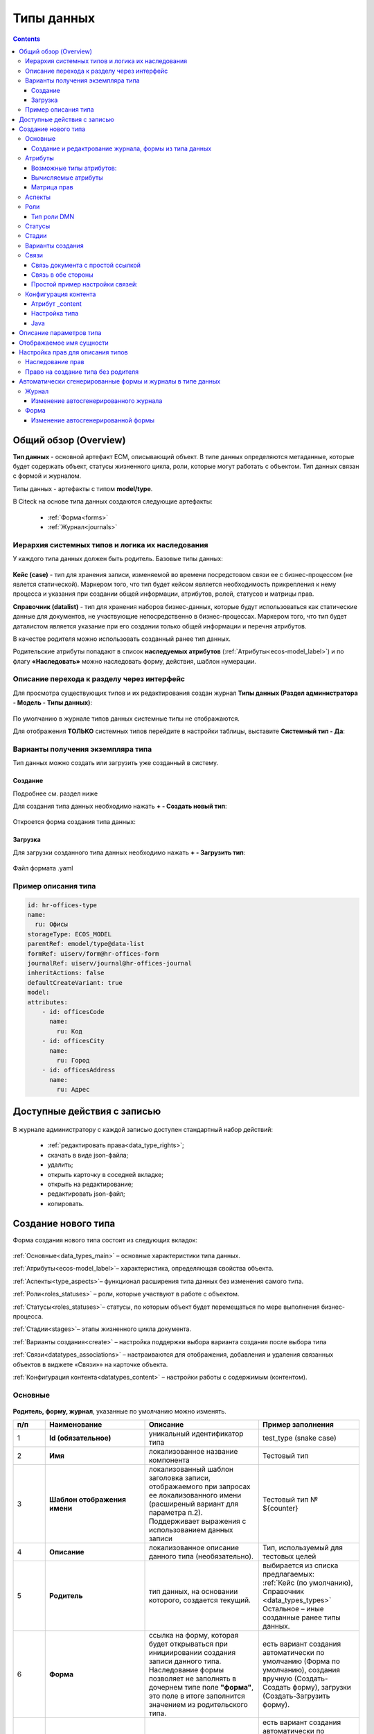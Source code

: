 Типы данных
============

.. _data_types:

.. contents::
		:depth: 3

Общий обзор (Overview)
------------------------

**Тип данных** - основной артефакт ECM, описывающий объект. В типе данных определяются метаданные, которые будет содержать объект, статусы жизненного цикла, роли, которые могут работать с объектом. Тип данных связан с формой и журналом.

Типы данных - артефакты с типом **model/type**.

В Citeck на основе типа данных создаются следующие артефакты:

  * :ref:`Форма<forms>`
  * :ref:`Журнал<journals>`

.. _data_types_types:

Иерархия системных типов и логика их наследования
~~~~~~~~~~~~~~~~~~~~~~~~~~~~~~~~~~~~~~~~~~~~~~~~~~

У каждого типа данных должен быть родитель. Базовые типы данных:

 .. image:: _static/data_types/type_1.png
       :width: 300
       :align: center


**Кейс (case)** - тип для хранения записи, изменяемой во времени посредстовом связи ее с бизнес-процессом (не явлется статической). Маркером того, что тип будет кейсом является необходимость прикрепления к нему процесса и указания при создании общей информации, атрибутов, ролей, статусов и матрицы прав.

**Справочник (datalist)** - тип для хранения наборов бизнес-данных, которые будут использоваться как статические данные для документов, не участвующие непосредственно в бизнес-процессах. Маркером того, что тип будет даталистом является указание при его создании только общей информации и перечня атрибутов.

В качестве родителя можно использовать созданный ранее тип данных.

Родительские атрибуты попадают в список **наследуемых атрибутов** (:ref:`Атрибуты<ecos-model_label>`) и по флагу **«Наследовать»** можно наследовать форму, действия, шаблон нумерации.

Описание перехода к разделу через интерфейс
~~~~~~~~~~~~~~~~~~~~~~~~~~~~~~~~~~~~~~~~~~~~

.. _data_types_admin:

Для просмотра существующих типов и их редактирования создан журнал **Типы данных (Раздел администратора - Модель - Типы данных)**:

 .. image:: _static/data_types/type_2.png
       :width: 600
       :align: center

По умолчанию в журнале типов данных системные типы не отображаются.

Для отображения **ТОЛЬКО** системных типов перейдите в настройки таблицы, выставите **Системный тип - Да**:

 .. image:: _static/data_types/system_types.png
       :width: 600
       :align: center

Варианты получения экземпляра типа
~~~~~~~~~~~~~~~~~~~~~~~~~~~~~~~~~~~

Тип данных можно создать или загрузить уже созданный в систему.

Создание
"""""""""

Подробнее см. раздел ниже

Для создания типа данных необходимо нажать **+ - Создать новый тип**:

 .. image:: _static/data_types/new_type_1.png
       :width: 400
       :align: center

Откроется форма создания типа данных:

 .. image:: _static/data_types/new_type.png
       :width: 600
       :align: center

Загрузка
"""""""""

Для загрузки созданного типа данных необходимо нажать **+ - Загрузить тип**:

 .. image:: _static/data_types/download_type.png
       :width: 400
       :align: center

Файл формата .yaml

Пример описания типа
~~~~~~~~~~~~~~~~~~~~~

.. code-block:: yaml

    id: hr-offices-type
    name:
      ru: Офисы
    storageType: ECOS_MODEL
    parentRef: emodel/type@data-list
    formRef: uiserv/form@hr-offices-form
    journalRef: uiserv/journal@hr-offices-journal
    inheritActions: false
    defaultCreateVariant: true
    model:
    attributes:
        - id: officesCode
          name:
            ru: Код
        - id: officesCity
          name:
            ru: Город
        - id: officesAddress
          name:
            ru: Адрес

Доступные действия с записью
-----------------------------

 .. image:: _static/data_types/actions.png
       :width: 500
       :align: center


В журнале администратору с каждой записью доступен стандартный набор действий:

  - :ref:`редактировать права<data_type_rights>`;
  - скачать в виде json-файла;
  - удалить;
  - открыть карточку в соседней вкладке;
  - открыть на редактирование;
  - редактировать json-файл;
  - копировать.

Создание нового типа
----------------------

Форма создания нового типа состоит из следующих вкладок:

 .. image:: _static/data_types/tabs.png
       :width: 600
       :align: center

:ref:`Основные<data_types_main>` – основные характеристики типа данных.

:ref:`Атрибуты<ecos-model_label>`– характеристика, определяющая свойства объекта.

:ref:`Аспекты<type_aspects>`– функционал расширения типа данных без изменения самого типа.

:ref:`Роли<roles_statuses>` – роли, которые участвуют в работе с объектом.

:ref:`Статусы<roles_statuses>`– статусы, по которым объект будет перемещаться по мере выполнения бизнес-процесса.

:ref:`Стадии<stages>`– этапы жизненного цикла документа. 

:ref:`Варианты создания<create>` – настройка поддержки выбора варианта создания после выбора типа

:ref:`Связи<datatypes_associations>` – настраиваются для отображения, добавления и удаления связанных объектов в виджете «Связи»» на карточке объекта.

:ref:`Конфигурация контента<datatypes_content>` – настройки работы с содержимым (контентом).

.. _data_types_main:

Основные
~~~~~~~~~

 .. image:: _static/data_types/tab_main.png
       :width: 600
       :align: center

**Родитель, форму, журнал**, указанные по умолчанию можно изменять.

.. list-table:: 
      :widths: 10 30 30 30
      :header-rows: 1
      :align: center
      :class: tight-table 

      * - п/п
        - Наименование
        - Описание
        - Пример заполнения
      * - 1
        - **Id (обязательное)**
        - уникальный идентификатор типа
        - test_type (snake case)
      * - 2
        - **Имя**
        - локализованное название компонента
        - Тестовый тип
      * - 3
        - **Шаблон отображения имени**
        - | локализованный шаблон заголовка записи, отображаемого при запросах ее локализованного имени (расширеный вариант для параметра п.2). 
          | Поддерживает выражения с использованием данных записи
        - Тестовый тип № ${counter}
      * - 4
        - **Описание**
        - локализованное описание данного типа (необязательно).
        - Тип, используемый для тестовых целей
      * - 5
        - **Родитель**
        - тип данных, на основании которого, создается текущий. 
        - | выбирается из списка предлагаемых: 
          | :ref:`Кейс (по умолчанию), Справочник <data_types_types>`
          | Остальное – иные созданные ранее типы данных.
      * - 6
        - **Форма**
        - | ссылка на форму, которая будет открываться при инициировании создания записи данного типа.
          | Наследование формы позволяет не заполнять в дочернем типе поле **"форма"**, это поле в итоге заполнится значением из родительского типа.
        - есть вариант создания автоматически по умолчанию (Форма по умолчанию), создания вручную (Создать-Создать форму), загрузки (Создать-Загрузить форму).
      * - 7
        - **Журнал**
        - ссылка на журнал, который будет отображать записи данного типа
        - есть вариант создания автоматически по умолчанию (Журнал по умолчанию), создания вручную (Создать-Создать журнал), загрузки (Создать-Загрузить журнал).
      * - 8
        - **Шаблон нумерации**
        - шаблон нумерации :ref:`См. Шаблоны нумерации<number_template>`
        - выбирается из списка предлагаемых
      * - 9
        - **Форма дополнительной конфигурации типа**
        - [уточнить]
        - 
      * - 10
        - **Журнал**
        - 	Отображать библиотеку документов
        - 
      * - 11
        - **Действия**
        - | Cсылки на действия, которые будут доступны в соответсвующем виджете всех записей данного типа, а также в журнале, связанном с типом (:ref:`подробнее о действиях<ui_actions>`).
          | Возможно наследование действий от родительского или же наоборот его запрет (управляется проставлением соответсвующего флага)
        - выбирается из списка предлагаемых
      * - 12
        - **Дополнительные свойства**
        - [уточнить]
        - 
      * - 13
        - **Тип источника данных**
        - хранилище, в которое будут заноситься записи данного типа (название отражает не использумую БД, а сервис, в БД которого будут направляться запросы).
          Значение "По умолчанию" означает, что для места хранения будет использоваться "ID источника данных (14)" из текущего или родительского
          типа и при этом не будет никакого автоматического создания хранилища. Т.е. при типе источника данных "По умолчанию" предполагается, что место хранения уже подготовлено заранее.
        - выбирается из списка предлагаемых. 
      * - 14
        - **ID источника данных**
        - иденифтикатор источника для случая, когда используется хранилище не встроенное по умлочанию в систему (в случае когда в п.14 выбран выриант Custom)
        - test_datasource (snake case)
      * - 15
        - **Канбан доска**
        - выбор канбан-доски :ref:`См. Канбан-доска<kanban_board>`
        - 

Создание и редактрование журнала, формы из типа данных
""""""""""""""""""""""""""""""""""""""""""""""""""""""""

Рассмотрим на примере журнала:

 .. image:: _static/data_types/new_journal.png
       :width: 400
       :align: center

При нажатии на **"Создать-создать журнал"** открывается форма создания журнала:

 .. image:: _static/data_types/new_journal_1.png
       :width: 400
       :align: center

При нажатии на **"Создать-загрузить журнал"** открывается форма загрузки журнала:

 .. image:: _static/data_types/new_journal_2.png
       :width: 400
       :align: center

Функциональность реализована в настройках компонента :ref:`Select Journal во вкладке "Кастомные"<select_journal_component>`

При нажатии на **"Изменить"** открывается журнал, содержащий все созданные в системе журналы:

 .. image:: _static/data_types/new_journal_3.png
       :width: 400
       :align: center

При нажатии на **Редактировать** открывается форма редактирования соответствующей выбранной сущности на новой вкладке.

Атрибуты
~~~~~~~~~

.. _ecos-model_label:

 .. image:: _static/data_types/tab_attributes.png
       :width: 600
       :align: center

.. list-table:: 
      :widths: 10 30 30 30
      :header-rows: 1
      :align: center
      :class: tight-table 

      * - п/п
        - Наименование
        - Описание
        - Пример заполнения
      * - 1
        - **Id**
        - идентификатор поля, по которому оно будет доступно на форме, в журнале.
        - testAttribute (camelCase)
      * - 2
        - **Имя**
        - имя поля для отображения пользователю.
        - Тестовый атрибут
      * - 3
        - **Тип**
        - тип поля. :ref:`Поддерживаемые типы<ecos-model_types>`
        - выбирается из списка предлагаемых. По умолчанию выставляется text.
      * - 4
        - **Множественный**
        - множественный ввод разрешен
        - флаг
      * - 5
        - **Обязательный**
        - поле обязательно к заполнению
        - флаг
      * - 6
        - **Настройка прав для атрибута**
        - функционал, позволяющий произвести настройку прав доступа в отношении "Роль-Статус" для конкретного атрибута. :ref:`См. подробно<attribute_rights>`
        - выбирается состояние доступа атрибута на пересечении сетки "Роль-Статус"
      * - 7
        - **Вычисляемые атрибуты**
        - функионал, позволяющий установить выражение-зависимость, позволяющий гибко создавать производные атрибуты :ref:`См. подробно<count_attributes>`
        - настройка конфигурации в зависимости от типа и сложности вычисления атрибута
      * - 8
        - **Наследуемые атрибуты**
        - отображение значений наследумых от родительского типа атрибутов в соответсвии с п. 1, 2 и 6 (при условии что родительский тип задан и имеет атрибуты)
        - отсутствует
      * - 9
        - **Настройка прав для типа данных**
        - | функционал, позволяющий произвести настройку прав доступа документа в отношении "Роль-Статус".
          | А также выгрузить и удалить полную схему прав (включая настройки из п.6) :ref:`См. подробно<doc_rights>`
        - выбирается состояние доступа документа на пересечении сетки "Роль-Статус"

Возможные типы атрибутов:
"""""""""""""""""""""""""

.. _ecos-model_types:

.. list-table:: 
      :widths: 10 20
      :align: center
      :class: tight-table 

      * - **Text**
        - текст
      * - **MLText**
        - текст с локализацией. Содержание меняется в зависимости от выбранной локализации.
      * - **Person**
        - пользователь из оргструктуры
      * - **Group**
        - группа пользователей из оргструктуры
      * - **Authority**
        - пользователь или группа. Это по сути базовый тип и для пользователей и для групп
      * - **Association**
        - | связь с другой сущностью. 
          | По кнопке **"Настроить"** выбрать тип данных и при необходимости выставить признак дочерней ассоциации:

          .. image:: _static/data_types/association_type.png
                :width: 400
                :align: center

          | У дочерней сущности автоматически появляется ассоциация ``_parent`` 
          | При проверке прав если для текущей сущности нет специфичных настроек прав, то проверяются родительские.
          | При удалении родителя так же удаляются все связанные сущности.
          | Для дочерних ассоциаций есть защита от цикличной зависимости.
          |
          | Таким образом образуется двухсторонняя связь:
          | - от дочернего к родителю по системному атрибуту ``_parent``,
          | - от родителя к дочернему по настроенному атрибуту.

      * - **Number**
        - число
      * - **Boolean**
        - булево значение да/нет;
      * - **Date**
        - дата
      * - **DateTime**
        - дата с временем;
      * - **Content**
        - содержимое. Как правило поля с этим типом используются для сохранения больших объемов данных. Например - содержимое документа. 
      * - **JSON**
        - текстовый, структурированный формат данных. Например:

          .. code-block:: json

            {"some": "data"}         
      * - **Binary**
        - | массив байт. Похож на контент, но намного проще. 
          | Не рекомендуется здесь хранить более 1мб данных.

Вычисляемые атрибуты
"""""""""""""""""""""
.. _count_attributes:

 .. image:: _static/data_types/count_1.png
       :width: 600
       :align: center

|

 .. image:: _static/data_types/count_2.png
       :width: 400
       :align: center

**Тип** - тип вычисляемого атрибута. Поддерживаются:

    * **Script** - вычисление атрибута на основе ``javascript'а``;
    * **Attribute** - вычисление атрибута на основе другого атрибута (можно делать алиас на глубоко вложенный атрибут. Например: ``idocs:counterparty.idocs:fullOrganizationName?str)``;
    * **Значение** - константное значение;
    * **Counter** - значение будет генерироваться по счетчику при создании документа и не меняться со временем.
    * **Template** - шаблонная строка. Можно использовать вставки вида ${…}. Например: ``${someAttribute?str}``. Вместо данного плейсхолдера будет подставлено значение укзанного атрибута;

 .. image:: _static/data_types/count_3.png
       :width: 400
       :align: center

 **Метод хранения** - тип сохранения. Определяет, нужно или нет сохранять вычисленное значение и если да, то в какие моменты. Возможные значения:

    * **None** - сохранение не нужно. При каждом обращении вычисляем значение заново;
    * **On empty** - сохранять вычисленное значение только если сохраненное значение отсутствует (т.е. при запросе значения вернулся ``null``);
    * **On create** - сохранять вычисленное значение только после создания. Последующие мутации никак данный атрибут не затронут и он будет работать как обычный атрибут.
    * **On mutate** - сохранять вычисленное значение при каждой мутации. В случае использования :ref:`Records API<Records_API>`  для изменения записи гарантируется актуальность значения.

Возможности атрибута с типом **script**
****************************************

Объекты в глобальной области видимости:

.. list-table:: 
      :widths: 10 20
      :align: center
      :class: tight-table 

      * - **Records** - адаптер для RecordsService;
        - Методы:

            .. code-block:: text

              get(recordRef: String): AttValueScriptCtx // возвращает объект аналогичный value, который описан выше
              query(query: Object, attributes: Any?) // возвращает объект вида:

            .. code-block::  json

              {
                  "records": [{
                          "id": "workspace://...",
                          "attribute0": "value0",
                          "attribute1": "value1"
                      }, {
                          "id": "workspace://...",
                          "attribute00": "value00",
                          "attribute11": "value11"
                      }
                  ],
                  "totalCount": 123
                  "hasMore": true
              }

      * - **value** - текущий документ;
        - |  Свойства

            .. code-block:: text

                id: String //глобальный идентификатор записи
                localId: String //локальный идентификатор записи

          | Методы:

            .. code-block:: text

              load(attributes: Any?): Any? // загрузка атрибутов у текущей записи. Можно передавать массив, строку и объект <String, String>

          | Пример:
          | Вычислить атрибут на основе трех других:

            .. code-block::

              var firstName = value.load('firstName');
              var lastName = value.load('lastName');
              return lastName + ' ' + firstName;

      * - **log** - логгер.
        - [уточнить]


.. warning:: Прикладных сервисов в контексте скрипта нет.

Матрица прав
"""""""""""""
.. _permissions:

**Матрица прав** - таблица, которая показывает, какими правами обладает конкретная роль на отдельные виды данных.

Права могут быть настроены отдельно на документ, отдельно на его атрибуты.

Матрицы, созданные для типов данных хранятся в :ref:`журнале Матрицы<permissions_journal>`.

Настройка прав
****************

Настройка прав осуществляется на форме редактирования типа во вкладке :guilabel:`Атрибуты`. 

.. _doc_rights:

Права на документ:

 .. image:: _static/data_types/matrix_1.png
       :width: 600
       :align: center

|

 .. image:: _static/data_types/matrix_2.png
       :width: 400
       :align: center

.. important::

  Чтобы сформированные по умолчанию права на документ вступили в силу, нажмите **Сохранить**

.. _attribute_rights:

Права на атрибут:

 .. image:: _static/data_types/matrix_3.png
       :width: 600
       :align: center

|

 .. image:: _static/data_types/matrix_4.png
       :width: 400
       :align: center

.. important::

  Чтобы сформированные по умолчанию права на атрибут вступили в силу, нажмите **Сохранить**

.. important::

  При разработке модуля  необходимо по соответствующей кнопке скачать матрицу прав. Полученный json поместить в модель по пути: ``app/artifacts/model/permissions``

Вычисление прав
****************

Вычисление прав для **PermissionsDef** (документа или атрибута) делится на два этапа:

**1. Применение матрицы прав** <*Роль, <Статус, Уровень_прав*>>. Есть 3 уровня прав: 

  * **NONE** - нет прав;
  * **READ** - чтение;
  * **WRITE** - чтение и запись.

**2. Применение правил**. Правила нужны в случаях, когда логика распределения прав не укладывается в простую матрицу. Примеры: 

  * Если есть 2 состояния документа в одном статусе, но с разными правами;
  * Если уровень прав зависит от атрибутов документа.

Значения, которые вычисляются на этапах 1 и 2 должны быть абсолютными. Т.е. если у нас есть конфигурация прав, то она на 100% описывает текущий уровень прав и не предполагает наличие дополнительных механизмов.

  * Роли и статусы берутся из конфигурации типа. Если какой-то роли или статуса нет в конфигурации типа, то наличие этих сущностей в конфиге прав игнорируется.
  * Если для роли, статуса или атрибута нет настройки прав, но они присутствуют в типе, то по умолчанию выставляется право только на чтение.
  * Если у документа выставлен статус или есть роль, которые отсутствуют в конфиге типа, то права для них по умолчанию пустые (нет возможности даже читать).

Пограничные условия
*********************

Данные условия относятся к настройкам матрицы без системных статусов и ролей.

.. csv-table::
 :header: "Статус есть в типе","Статус есть в матрице","Роль есть в типе","Роль есть в матрице","Уровень прав"
 :widths: 10, 10, 10, 10, 20

 "Да","Да","Да","Да","Из матрицы"
 "Да","Да","Да","Нет","Чтение"
 "Да","Да","Нет","Да","Нет прав"
 "Да","Да","Нет","Нет","Нет прав"
 "Да","Нет","Да","Да","Чтение"
 "Да","Нет","Да","Нет","Чтение"
 "Да","Нет","Нет","Да","Нет прав"
 "Да","Нет","Нет","Нет","Нет прав"
 "Нет","Да","Да","Да","Нет прав"
 "Нет","Да","Да","Нет","Нет прав"
 "Нет","Да","Нет","Да","Нет прав"
 "Нет","Да","Нет","Нет","Нет прав"
 "Нет","Нет","Да","Да","Нет прав"
 "Нет","Нет","Да","Нет","Нет прав"
 "Нет","Нет","Нет","Да","Нет прав"
 "Нет","Нет","Нет","Нет","Нет прав"

Системные статусы и роли
*************************

При необходимости можно настроить в типе системные статусы и роли. Для этого достаточно указать **ID** равным одному из предопределенных значений:

**Роли:**

1. **EVERYONE** - виртуальная роль, к которой относятся все пользователи. *Assignees* у такой роли всегда пустые, но если роль **EVERYONE** по матрице получает права, то они распространяются на всех пользователей в системе.

**Статусы:**

1. **EMPTY** - пустой статус. Полезен для приватных сущностей, которые недоступны на чтение всем пользователям в системе. Пустой статус может быть в случае если процесс для кейса не найден или операция старта процесса еще не завершилась;
2. **ANY** - любой статус. Вариант использования: для справочников можно задать права для **ANY** и **EVERYONE** на чтение, а для изменения записей завести отдельную группу.

Например в модуле **Офферы** для справочного типа данных **Грейды**:

 .. image:: _static/data_types/system_roles_statuses.png
       :width: 700
       :align: center

Модель описания прав
*********************

Основная логика находится в библиотеке **ecos-model-lib**.

Конфигурация прав хранится в микросервисе **ecos-model**.

::

	 TypePermsDef 
	 id: String // Идентификатор настроек. Уникальный в пределах системы
	 typeRef: RecordRef // Тип данных, к которому относятся настройки прав
	 permissions: PermissionsDef // Настройка прав на документ
	 attributes: Map<String, PermissionsDef> // Настройка прав на атрибуты

::
 
	PermissionsDef
	 matrix: Map<String, Map<String, PermissionLevel>> // Матрица прав <Роль, <Статус, Уровень_прав>>. 
	 rules: List<PermissionRule> // Дополнительные правила для гибкой настройки 

::
 
	 PermissionLevel (enum)
	 NONE // нет прав
	 READ // права на чтение
	 WRITE // права на чтение и запись

::

	 PermissionRule
	 roles: Set<String> // Роли, для которых применяется правило
	 permissions: Set<String> // Список прав
	 statuses: Set<String> // Статусы, в которых данное правило применимо. Пустой список - любой статус
	 condition: Predicate // Условие, по которому данное правило применимо в формате предиката (см. Язык предикатов).
	 type: RuleType // Тип правила

	 RuleType (enum)
	 ALLOW - разрешение. Если правило активно, то permissions добавляются для указанных ролей
	 REVOKE - отбирание прав. Если правило активно, то permissions убираются из списка уже существующих прав у ролей

Наследование прав
*******************
При поиске матрицы прав учитывается иерархия типов данных. При этом ищется первая не пустая конфигурация и дальше поиск прекращается. Т.е. никакого объединения настроек прав из разных типов не происходит.  

**Пример конфигурации**

::

 id: "2a5c3f00-06d5-4b62-8192-1b9116f12db4"
 typeRef: "emodel/type@contracts-cat-doctype-contract"

 permissions

  matrix:
    confirmers:
      approval: WRITE
      reworking: NONE
    initiator:
      approval: READ
      reworking: WRITE
    scan-man:
      approval: WRITE
      reworking: NONE
  rules: []


 attributes::

  cm:name:
    matrix:
      confirmers:
        approval: WRITE
        reworking: NONE
      initiator:
        approval: READ
        reworking: WRITE
      scan-man:
        approval: WRITE
        reworking: NONE
    rules: []

  cm:title:
    matrix:
      confirmers:
        approval: WRITE
        reworking: NONE
      initiator:
        approval: READ
        reworking: WRITE
      scan-man:
        approval: WRITE
        reworking: NONE
    rules: []

Аспекты
~~~~~~~~~

.. _type_aspects:

 .. image:: _static/data_types/tab_aspects.png
       :width: 600
       :align: center

Выберите спект из списка. По кнопке **"Настроить"** можно отредактировать конфигурацию - открывается форма, настроенная для :ref:`аспекта<aspects_user>`. 

Атрибуты из добавленных аспектов будут доступны в создаваемом типе данных.


Роли
~~~~~
.. _roles_statuses:


 .. image:: _static/data_types/tab_roles.png
       :width: 600
       :align: center

.. list-table:: 
      :widths: 10 30 30 30
      :header-rows: 1
      :align: center
      :class: tight-table 

      * - п/п
        - Наименование
        - Описание
        - Пример заполнения
      * - 1
        - **Id**
        - уникальный идентификатор роли
        - myTestRole (camel case)
      * - 2
        - **Название логики**
        - имя роли
        - Тестовая роль
      * - 3
        - **Участники роли**
        - | статическое заполнение роли. 
          | Выбор группы и/или отдельных пользователей из оргструктуры, которые будут выполнять функцию данной роли.
        - выбирается из списка оргуструктуры организации
      * - 4
        - **Атрибуты**
        - динамическое заполнение роли. Выбор атрибута типа, на который будет ссылаться роль для получения назначаемых пользователей.
        - выбирается из списка предлагаемых атрибутов
      * - 5
        - **Динамическая роль**
        - | динамическое заполнение роли. Возможные варианты: Script, Attribute, Значение, DMN. См. :ref:`подробно<count_attributes>`
          | Установление произвольной гибкой логики, по которой будет произведено вычисление состава пользователей роли. 
        - настройка конфигурации в зависимости от сложности и набора заивисимых данных для вычисления состава роли

Тип роли DMN
""""""""""""

При выборе типа **DMN** необходимо выбрать опубликованное **Решение** из журнала. 

 .. image:: _static/data_types/dmn_role.png
       :width: 500
       :align: center

.. note::

  Все назначенные роли (статические, динамические, атрибутивные) объединяются.

Статусы
~~~~~~~
.. _associations:

 .. image:: _static/data_types/tab_statuses.png
       :width: 600
       :align: center

.. list-table:: 
      :widths: 10 30 30 30
      :header-rows: 1
      :align: center
      :class: tight-table 

      * - п/п
        - Наименование
        - Описание
        - Пример заполнения
      * - 1
        - **Id**
        - уникальный идентификатор статуса
        - testStatus (camel case)
      * - 2
        - **Название логики**
        - имя статуса
        - Тестовый статус
      * - 3
        - **Статус по умолчанию**
        - выбор статуса по умолчанию для типа, с которым будет создаваться объект.
        - | выбирается из списка предлагаемых. Например, черновик.
          | Частый кейс - использования функционала черновика, где bpmn процесс еще не запущен, но необходимо, чтобы рекорд имел какой-то начальный статус.

На форме документа статус может быть отражен следующим образом:

 .. image:: _static/data_types/form_status.png
       :width: 600
       :align: center

В компоненте  :ref:`Text field <Text_Field>`:

- название поля может быть любым, 
- имя свойства -  **_status**, 
- скрыть и заблокировать на ввод, если необходимо не отображать на форме.

Стадии
~~~~~~
.. _stages:

**Стадии** — этапы жизненного цикла документа. В каждую стадию входит один или несколько статусов.

 .. image:: _static/data_types/tab_stages.png
       :width: 600
       :align: center

Прежде, чем приступить к работе над стадиями, необходимо заполнить :ref:`Статусы<roles_statuses>`.

.. list-table:: 
      :widths: 10 30 30 30
      :header-rows: 1
      :align: center
      :class: tight-table 

      * - п/п
        - Наименование
        - Описание
        - Пример заполнения
      * - 1
        - **Название стадии**
        - Наименование стадии
        - testStage (camel case)
      * - 2
        - **Статусы**
        - Перечень статусов, входящих в стадию
        - Выбирается из списка предлагаемых статусов

Каждый статус может быть назначен только на одну стадию:

 .. image:: _static/data_types/tab_stages_2.png
       :width: 600
       :align: center

Стадии отображаются в виджете :ref:`виджете "Стадии"<widget_stages>`

Варианты создания
~~~~~~~~~~~~~~~~~~
.. _create:

Настройка поддержки выбора варианта создания после выбора типа настраиваются на вкладке :guilabel:`Варианты создания`


 .. image:: _static/data_types/tab_create.png
       :width: 600
       :align: center


.. list-table:: 
      :widths: 10 30 30 30
      :header-rows: 1
      :align: center
      :class: tight-table 

      * - п/п
        - Наименование
        - Описание
        - Пример заполнения
      * - 1
        - **Id**
        - уникальный идентификатор варианта создания
        - testCreate (camel case)
      * - 2
        - **Имя**
        - имя поля для отображения пользователю.
        - Тестовый статус
      * - 3
        - **Форма**
        - выбор формы для варианта создания
        - 
      * - 4
        - **Разрешен для**
        - пользователь или группа, для которых разрешен функционал.
        - 
      * - 5
        - **Дополнительно**
        - дополнительные настройки.
        - 
      * - 6
        - **Вариант создания по умолчанию**
        - Нужно или нет автоматически сгенерировать вариант создания для типа
        - 
      * - 7
        - **Добавить варианты создания дочерних типов**
        - Нужно или нет в списке вариантов создания текущего типа отображать варианты создания дочерних типов
        - 

.. image:: _static/data_types/create_full.png
       :width: 600
       :align: center

|

.. image:: _static/data_types/create_full_1.png
       :width: 300
       :align: center

Связи 
~~~~~~
.. _datatypes_associations:

.. image:: _static/data_types/tab_relations.png
       :width: 600
       :align: center

.. list-table:: 
      :widths: 10 30 30
      :header-rows: 1
      :align: center
      :class: tight-table 

      * - п/п
        - Наименование
        - Описание
      * - 1
        - **Id**
        - | идентификатор связи. Обязательное поле (если не заполнено, то сервер такую связь не сохраняет). 
          | Это поле нужно для:
          | 1. Перезаписывания конфигурации связи в дочернем типе. Т.е. если мы в дочернем типе укажем тот же ID, то по сути перезатрем конфигурацию связи
          | 2. Указания атрибута, в котором связь сохранится (если не задано значение в поле "Атрибут")
      * - 2
        - **Имя**
        - имя связи для отображения в интерфейсе
      * - 3
        - **Атрибут**
        -  | в который новые связи будут добавляться и из которого будут загружаться. 
           | Как правило это ассоциация из вкладки :guilabel:`Атрибуты`. Если не задано то используется значение поля ID.
      * - 4
        - **Направление связи**
        - | определяет какие связи отображать в виджете связей. Любая связь строится по принципу **SOURCE -> TARGET**
          |
          | - **SOURCE** - обратная к **TARGET** связь у источника. При открытии карточки **TARGET** мы увидим нашу связь. При открытии карточки **SOURCE** мы ничего не увидим.
          |
          | - **TARGET** - связь отображается только у документа, который хотим привязать. При открытии карточки **TARGET** мы ничего не увидим. При открытии карточки **SOURCE** мы увидим нашу связь.
          |
          | - **BOTH** - двухсторонняя связь. И на карточке **SOURCE** и на карточке **TARGET** увидим нашу связь.
      * - 5
        - **Связанный тип**
        - тип сущностей, с которыми мы можем связать наш документ.
      * - 6
        - **Журналы**
        - список журналов, которые можно использовать для создания новой связи. Если необходимо создавать связи не с одним определенным типом.
      * - 7
        - **Загружать список журналов из целевого типа**
        - | загрузка списка журналов из типа данных. 
          | Возможные значения - null, true, false.

Пример:

.. image:: _static/data_types/association_example.png
       :width: 600
       :align: center

**Связи (associations)** настраиваются для отображения, добавления и удаления связанных объектов в виджете формы :ref:`«Связи документов»<widget_doc_associations>` на карточке объекта.

.. image:: _static/data_types/connections.png
       :width: 400
       :align: center

Связь документа с простой ссылкой
"""""""""""""""""""""""""""""""""""

Для добавления возможности связать документ с простой ссылкой (**Id** - webLinks, **Направление связи** - Target):

.. image:: _static/data_types/association_example_weblink.png
       :width: 600
       :align: center

Связь в обе стороны
"""""""""""""""""""""

Для связи в обе стороны необходимо, чтобы у источника ассоциации и у цели ассоциации была настроена ассоциация в типе с одним ID.

.. list-table::
      :widths: 20 20
      :align: center

      * - |

            .. image:: _static/data_types/both_link_1.png
                  :width: 500
                  :align: center

        - |

            .. image:: _static/data_types/both_link_2.png
                  :width: 500
                  :align: center

Простой пример настройки связей:
"""""""""""""""""""""""""""""""""

1.	Создадим 2 типа данных:

 -	**Sons**:

.. list-table:: 
      :widths: 30 30
      :align: center
      :class: tight-table 

      * - 

          .. image:: _static/data_types/Sample/r_01.png
                :width: 600
                :align: center

        - 

          .. image:: _static/data_types/Sample/r_02.png
                :width: 600
                :align: center


-	**Dad**:

.. list-table:: 
      :widths: 30 30
      :align: center
      :class: tight-table 

      * - 

          .. image:: _static/data_types/Sample/r_03.png
                :width: 600
                :align: center

        - 

          .. image:: _static/data_types/Sample/r_04.png
                :width: 600
                :align: center

          | **Son** зададим ассоциацией:     

          .. image:: _static/data_types/Sample/r_05.png
                :width: 300
                :align: center

2.	Заполним журнал **Sons** элементами:

.. image:: _static/data_types/Sample/r_06.png
       :width: 600
       :align: center

3.	Заполним **Dad** - добавим к нему **sons**:

.. image:: _static/data_types/Sample/r_07.png
       :width: 600
       :align: center

**Случай 1.** Чтобы **у Dad в виджете «Связи» отображались Sons.** Для этого необходимо:

1. Перейти в тип данных **Dad** во вкладку **«Связи»**, настроить:

        .. image:: _static/data_types/Sample/r_08.png
              :width: 600
              :align: center

  1.	**Идентификатор связи.**
  2.	**Наименование связи**, которое будет использоваться в виджете.
  3.	**Атрибут**, в который новые связи будут добавляться и из которого будут загружаться.
  4.	**Направление связи.** **Source** является **Dad**, **target**, соответственно, **Sons**. 
  5.	**Тип данных.** Для добавления элементов в виджете по нажатию **+**, и правильного отображения столбцов в нем.

2. Перейти в журнал **Dad**, открыть карточку:

        .. image:: _static/data_types/Sample/r_09.png
              :width: 600
              :align: center

        |

        .. image:: _static/data_types/Sample/r_10.png
              :width: 600
              :align: center

**Случай 2.** Чтобы **у каждого Son в виджете «Связи» отображался его Dad.** Для этого необходимо:

1. Перейти в тип данных **Sons** во вкладку **«Связи»**, настроить:

        .. image:: _static/data_types/Sample/r_11.png
              :width: 600
              :align: center

  1.	**Идентификатор связи.**
  2.	**Наименование связи**, которое будет использоваться в виджете.
  3.	**Атрибут**, в который новые связи будут добавляться и из которого будут загружаться.
  4.	**Направление связи.** **Source** является **Son**, **target**, соответственно, **Dad**. 
  5.	**Тип данных.** Для добавления элементов в виджете по нажатию **+**, и правильного отображения столбцов в нем.

Перейти в журнал **Sons**, открыть карточку:

        .. image:: _static/data_types/Sample/r_12.png
              :width: 600
              :align: center

Конфигурация контента
~~~~~~~~~~~~~~~~~~~~~~~~

.. _datatypes_content:

Работа с контентом в Citeck осуществляется с использованием атрибутов типа данных с типом **"Содержимое"**.

Атрибут _content
""""""""""""""""""

Атрибут **_content** служит для доступа к основному контенту записи без необходимости узнавать в каком именно атрибуте
хранится контент. По умолчанию атрибут с контентом - content, но этот атрибут можно переопределить в типе во вкладке :guilabel:`Конфигурация контента`.

При загрузке нового контента в свойство **“_content”** имя содержимого записывается в свойство **name** сущности (если оно определено в атрибутах). 

Контент в свойстве **_content** всегда имеет имя, которое совпадает с именем сущности (оно переопределяет имя самого контента).

Настройка типа
"""""""""""""""

.. image:: _static/data_types/tab_content.png
       :width: 600
       :align: center

.. list-table:: 
      :widths: 10 30 30
      :header-rows: 1
      :align: center
      :class: tight-table 

      * - п/п
        - Наименование
        - Описание
      * - 1
        - **Атрибут с основным контентом**
        - | атрибут, в котором находится контент, который доступен через свойство **“_content”**.
          | Может быть сложным с указанием свойства из связанной сущности. Например - **“linkedRecord.content”**. 
          | Если это поле оставить пустым, то основным полем с контентом будет **“content“**.

      * - 2
        - **Тип хранилища**
        - | место где будет сохраняться контент. 
          | По умолчанию **“local“**, что в свою очередь означает, что контент будет сохраняться в БД в той же схеме, что и таблица сущностей нашего типа.
          | Другие типы хранилища пока не поддерживаются.
      * - 3
        - **Атрибут с контентом для предпросмотра**
        - | атрибут, в котором находится контент, который будет использоваться для предпросмотра документа. 
          | Если не указать значение, то используется “Атрибут с основным контентом”

Java
""""""

.. _EcosContentApi:

Для работы в java с контентом следует использовать интерфейс EcosContentApi:

Загрузка:

.. code-block:: java

  EntityRef tempFile = contentApi.uploadTempFile()
      .withMimeType("application/pdf")
      .writeContent((writer) -> writer.writeBytes(imageContent1));

  ObjectData attributeForMutation = ObjectData.create()
      .set("customContentAtt", tempFile);

  // Создание 
  EntityRef newFileWithContent = recordsService.create("emodel/test", attributeForMutation);
  // Обновление
  recordsService.mutate(newFileWithContent, attributeForMutation);

Чтение:

.. code-block:: java

  EntityRef ref = EntityRef.valueOf("emodel/test@localId");
  EcosContentData contentData = contentApi.getContent(ref, "attributeWithContent");
  if (contentData == null) {
      throw new RuntimeException("Content is null");
  }
  // При работе с файлами, максимальный размер которых может быть более ~20мб
  // чтение контента в массив байт следует по возможности избегать. Иначе есть риск получить OutOfMemoryError
  byte[] bytes = contentData.readContent(reader -> {
      try {
          return IOUtils.toByteArray(reader);
      } catch (Exception e) {
          throw new RuntimeException(e);
      }
  });

Описание параметров типа
---------------------------
.. _type_parameters:

.. list-table::
      :widths: 5 10
      :class: tight-table 
      
      * - **id: String**
        - Уникальный идентификатор типа. Не наследуется.
      * - **name: MLText**
        - Имя типа. Не наследуется.
      * - **description: MLText** 
        - Описание типа. Не наследуется.
      * - **storageType: String**
        - Тип хранилища. Не наследуется.
      * - **sourceId: String**
        - Идентификатор источника данных. Вычисляется по правилам:
  
          * Если задан, то остается как есть.
          * Если не задан. то:

             * Если **storageType = DEFAULT**, то берем sourceId родительского типа.
             * Если **storageType = ECOS_MODEL**, то вычисляем sourceId на базе идентификатора типа.
             * Если **storageType = ALFRESCO**, то в sourceId записывается "alfresco/"

      * - **parentRef: EntityRef**
        - Ссылка на родительский тип. Не наследуется.
      * - **formRef: EntityRef**
        - Ссылка на форму. Наследуется если значение **пустое** И **inheritForm == true**.

          * Если ссылка указывает на **uiserv/form@DEFAULT_FORM**, то в formRef записывается **"uiserv/form@type$" + id типа**.

      * - **journalRef: EntityRef**
        - Ссылка на журнал. Не наследуется.

          * Если ссылка указывает на **uiserv/journal@DEFAULT_JOURNAL**, то в journalRef записывается **"uiserv/journal@type$" + id типа**.

      * - **defaultStatus: String**
        - Статус по умолчанию. Если не задан, то наследуется от родителя. 
      * - **boardRef: EntityRef**
        - Ссылка на канбан доску. Не наследуется.
      * - **dashboardType: String**
        - Тип дашборда. Если не задан, то наследуется от родителя.
      * - **inheritForm: Boolean**
        - Флаг для включения и отключения наследования формы. Не наследуется.
      * - **inheritActions: Boolean**
        - Флаг для включения и отключения наследования действий. Не наследуется.
      * - **inheritNumTemplate: Boolean**
        - Флаг для включения и отключения наследования шаблона нумерации. Не наследуется.
      * - **dispNameTemplate: MLText**
        - Шаблон отображаемого имени. Если не задан, то наследуется от родителя.
      * - **numTemplateRef: EntityRef**
        - Шаблон нумерации. Если не задан и флаг inheritNumTemplate == true, то наследуются от родителя.
      * - **actions: List<EntityRef>**
        - Действия. Если не заданы И флаг inheritActions == true, то наследуются от родителя.
      * - **associations: List<AssocDef>**
        - Ассоциации. Родительские ассоциации объединяются с ассоциациями текущего типа. Если id у ассоциаций совпадает, то происходит перезапись.
      * - **defaultCreateVariant: Boolean?**
        - Нужно ли генерировать вариант создания по умолчанию. Не наследуется.
      * - **createVariants: List<CreateVariantDef>**
        - Варианты создания. Не наследуются. Вычисляются по правилам:

          * Если **defaultCreateVariant == true**, то в список добавляется вариант создания с идентификатором **DEFAULT**.
          * Если **createVariantsForChildTypes == true**, то варианты создания текущего типа будут содержать варианты создания дочерних типов.
      
      * - **createVariantsForChildTypes: Boolean**
        - Нужно ли добавлять в варианты создания варианты создания дочерних типов. Не наследуется.
      * - **configFormRef: EntityRef**
        - Форма для доп. конфига. Если не задана, то наследуется.
      * - **config: ObjectData**
        - Доп. конфиг. Не наследуется
      * - **model: TypeModelDef**
        - Модель. Наследуется. Ниже подробнее.
      * - - model.attributes
        - Атрибуты типа. Наследуются от родителя и объединяются с атрибутами текущего типа. Если id совпадает, то происходит полное переопределение.
      * - - model.systemAttributes
        - Системные атрибуты типа. Наследуются от родителя и объединяются с системными атрибутами текущего типа. Если id совпадает, то происходит полное переопределение.
      * - - model.roles
        - Роли типа. Наследуются от родителя и объединяются с ролями текущего типа. Если id совпадает, то происходит полное переопределение.
      * - - model.statuses
        - Статусы типа. Наследуются от родителя и объединяются со статусами текущего типа. Если id совпадает, то происходит полное переопределение.
      * - - model.stages
        - Стадии типа. Не наследуются от родителя.
      * - **docLib: DocLibDef**
        - Настройки библиотеки документов. Не наследуются.
      * - **contentConfig: TypeContentConfig**
        - Настройка работы с контентом. Наследуется. Ниже подробнее
      * - - contentConfig.path
        - Путь до атрибута с основным контентом документа. Если не задан, то наследуется от родителя.
      * - - contentConfig.previewPath 
        - Путь до атрибута с основным контентом для превью. Если не задан, то наследуется от родителя. Если и в родителе он не задан, то берется значение path.
      * - - contentConfig.storageRef
        - Ссылка на хранилище контента. Если не задана, то берется из родителя.
      * - - contentConfig.storageConfig 
        - Конфигурация хранилища контента. Берется из родителя если storageRef не задан.
      * - **properties**
        - Доп. настройки типа. Не наследуются.
      * - **aspects**
        - Аспекты типа. Аспекты родителя объединяются с аспектами в текущем типе. Если поле ref у аспектов совпадает, то происходит переопределение.
      * - **queryPermsPolicy**
        - Политика поиска с проверкой прав. Наследуется от родителя если текущее значение DEFAULT
      * - **assignablePerms**
        - Назначаемые права. Объединяются с назначаемыми правами родительского типа.

Отображаемое имя сущности
--------------------------

Есть несколько сценариев для работы с отображаемым именем сущности.

    1. Если необходимо, чтобы имя сущности всегда формировалось по шаблону, то следует использовать поле **dispNameTemplate** в типе;

    2. Если необходимо, чтобы именем сущности можно было управлять, то следует в список атрибутов добавить атрибут с **id = 'name'**. Система автоматически будет использовать это поле для отображаемого имени (:ref:`скаляр<scalars>` **?disp** в Records API)

        a. Можно вывести поле name на форму и тогда пользователь сможет сам им управлять

        b. Можно поле **name** не выводить на форму, но позволить пользователю работать с **“_content”** атрибутом. В этом случае при загрузке нового контента автоматически будет изменяться поле name и => отображаемое имя.


Настройка прав для описания типов
---------------------------------
.. _data_type_rights:

В журнале типов для редактирования прав на конкретный тип доступна кнопка:

.. image:: _static/data_types/rights_1.png
       :width: 500
       :align: center

При нажатии на эту кнопку можно настроить права на конкретный тип:

.. image:: _static/data_types/rights_2.png
       :width: 500
       :align: center

Доступные права для редактирования:

.. list-table::
      :widths: 3 5
      :header-rows: 1
      :class: tight-table 
      
      * - Идентификатор
        - Описание
      * - read
        - Право на чтение. На данный момент не проверяется т.к. конфигурации типов доступны всем.
      * - write
        - Право на изменение типа.
      * - create-children
        - Право на создание дочерних типов

Право на изменение типа имеют три категории пользователей:

  1. Системные администраторы
  2. Пользователи, которым выданы права write системным администратором
  3. Создатель типа

Наследование прав
~~~~~~~~~~~~~~~~~~

Все права по умолчанию наследуются от родительского типа к дочерним, но это поведение можно отключить если убрать флаг **"Наследовать права"** при настройке прав на тип.

Право на создание типа без родителя
~~~~~~~~~~~~~~~~~~~~~~~~~~~~~~~~~~~~

Если при создании типа поле с родительским типом оставить пустым, то родителем у такого типа будет тип с идентификатором **"base"**. Если нужно чтобы определенные пользователи могли создавать типы с любыми родителями, то следует выдать права **"create-children"** на тип **"base"**.

Автоматически сгенерированные формы и журналы в типе данных
------------------------------------------------------------
.. _auto_journal_form:

Для типа данных доступны автоматически генерируемая форма и журнал:

.. image:: _static/data_types/auto_1.png
       :width: 600
       :align: center

Рассмотрим подробнее на примере. Заполним атрибуты типа данных:

.. image:: _static/data_types/auto_2.png
       :width: 600
       :align: center

|

На форме типа после создания становятся доступны действия с автосгенерированными формой и журналом: 

.. image:: _static/data_types/auto_3.png
       :width: 600
       :align: center

Журнал
~~~~~~~
.. _auto_journal:

Журнал получает идентификатор – **type$idтипа**, название - как и тип данных, и может полноценно использоваться в системе – может быть добавлен в :ref:`меню<menu_add>`:

.. image:: _static/data_types/auto_18.png
       :width: 600
       :align: center

|

Перейти в журнал и создать элемент журнала:

.. image:: _static/data_types/auto_19.png
       :width: 600
       :align: center

|

Перейдем в журнал **«Журналы»**:

.. image:: _static/data_types/auto_20.png
       :width: 600
       :align: center


Автосгенерированный журнал нельзя редактировать, т.к. он генерируется на лету при каждом обращении.

Для журнала доступны действия: 

  -	скачать,
  -	редактировать json,
  -	копировать,
  -	открыть журнал в соседней вкладке.

По нажатию на *глаз* открывается дашборд для просмотра свойств сгенерированного журнала:

.. image:: _static/data_types/auto_21.png
       :width: 600
       :align: center


Изменение автосгенерированного журнала
"""""""""""""""""""""""""""""""""""""""
Вариант 1
**********

Если необходимо изменить журнал. Например, чтобы в журнале не отображалось какое-то из полей.

Для этого необходимо скопировать журнал из карточки типа данных.

.. image:: _static/data_types/auto_22.png
       :width: 600
       :align: center

Переименовать:

.. image:: _static/data_types/auto_23.png
       :width: 400
       :align: center

В типе данных проставляется данный журнал и становятся доступны действия, включая редактирование:

.. image:: _static/data_types/auto_24.png
       :width: 600
       :align: center

Нажать **«Редактировать»**:

.. image:: _static/data_types/auto_25.png
       :width: 600
       :align: center

Внести изменения и сохранить.

Вариант 2
**********

Если автосгенерованный журнал уже добавлен в левое меню, то откройте журнал и нажмите на шестеренку: 

.. image:: _static/data_types/auto_journal_1.png
       :width: 600
       :align: center

Далее в окне представлены настройки:

.. image:: _static/data_types/auto_journal_2.png
       :width: 400
       :align: center

Введите **Идентификатор** для нового журнала. 

В **Типе данных** по умолчанию указан тот тип, для которого был автоматически создан журнал. 

На форме настроек можно убрать все типы данных, если нет необходимости менять у них журнал по завершении создания нового артефакта.

Сохраните. 

После подтверждения настроек открывается форма изменения виртуального журнала с предуказанным полем **«Идентификатор журнала»** (из настройки выше):

.. image:: _static/data_types/auto_journal_3.png
       :width: 600
       :align: center

Внесите изменения и сохраните. 

После сохранения происходит создание нового журнала и в выбранных типах данных автосгенерированный журнал изменяется на созданный:

.. image:: _static/data_types/auto_journal_4.png
       :width: 600
       :align: center

Форма
~~~~~~
.. _auto_form:

Для созданного типа данных для формы доступны следующие действия: 

.. list-table:: 
      :widths: 10 60
      :align: center

      * - 

          .. image:: _static/data_types/auto_4.png
                  :width: 30
                  :align: center

        - | Тестировать форму - как будет выглядеть форма в итоговом виде:

          .. image:: _static/data_types/auto_5.png
                  :width: 400
                  :align: center

          | Для просмотра формы необходимо нажать **Submit**:

          .. image:: _static/data_types/auto_6.png
                  :width: 400
                  :align: center

          | На форме присутствуют поля в соответствии с данными и типом, указанным в атрибутах.

      * - 

          .. image:: _static/data_types/auto_7.png
                  :width: 30
                  :align: center

        - | Автосгенерированную форму можно скопировать, чтобы присвоить идентификатор  и отредактировать под себя. :ref:`См. подробнее ниже<auto_form_change>`

Перейдем в журнал **«Формы»**.

Форма получает идентификатор – **type$idтипа**, название - как у типа данных.

.. image:: _static/data_types/auto_8.png
       :width: 700
       :align: center

|

Автосгенерированную форму нельзя редактировать.

Для формы доступны действия: 

  -	тестировать форму,
  -	скачать,
  -	редактировать json,
  -	копировать,
  -	открыть форму в соседней вкладке.

По нажатию на *глаз* открывается дашборд для просмотра свойств сгенерированной формы:

.. image:: _static/data_types/auto_9.png
       :width: 700
       :align: center

|

Изменение автосгенерированной формы
""""""""""""""""""""""""""""""""""""
.. _auto_form_change:

Вариант 1
**********

Если необходимо изменить форму. Например, чтобы в форме инициатор выбирался автоматически как текущий пользователь.

Для этого необходимо скопировать формуиз карточки типа данных.

.. image:: _static/data_types/auto_10.png
       :width: 600
       :align: center

Переименовать:

.. image:: _static/data_types/auto_11.png
       :width: 400
       :align: center

В типе данных проставляется данная форма и становятся доступны действия, включая редактирование:

.. image:: _static/data_types/auto_12.png
       :width: 600
       :align: center

Нажать **«Редактировать»**:

.. image:: _static/data_types/auto_13.png
       :width: 600
       :align: center

Далее перейти к редактированию компонента:

.. image:: _static/data_types/auto_14.png
       :width: 600
       :align: center

На вкладке **«Кастомные»** выставить чекбокс **«Текущий пользователь по умолчанию»**, сохранить компонент:

.. image:: _static/data_types/auto_15.png
       :width: 600
       :align: center

Далее сохранить форму, тип данных.

В журнале **«Формы»** при этом пропадет автосгенерированная форма, т.к. она не выбрана по умолчанию в типе данных.

И добавлена созданная вручную, для которой доступны и редактирование, и удаление:

.. image:: _static/data_types/auto_16.png
       :width: 600
       :align: center

|

Проверим – при создании заявления на отпуск инициатором автоматически проставляется текущий пользователь:

.. image:: _static/data_types/auto_17.png
       :width: 700
       :align: center

Вариант 2
**********

Если автосгенерованный журнал уже добавлен в левое меню, то откройте журнал, нажмите +, и далее на открывшейся форме нажмите на шестеренку: 

.. image:: _static/data_types/auto_form_1.png
       :width: 600
       :align: center

Далее в окне представлены настройки:

.. image:: _static/data_types/auto_form_2.png
       :width: 400
       :align: center

Введите **Идентификатор** для новой формы. 

В **Типе данных** по умолчанию указан тот тип, для которого была автоматически создана форма. 

На форме настроек можно убрать все типы данных, если нет необходимости менять у них форму по завершении создания нового артефакта.

Сохраните. 

После подтверждения настроек открывается форма изменения виртуальной формы с предуказанным полем **«ID формы»** (из настройки выше):

.. image:: _static/data_types/auto_form_3.png
       :width: 600
       :align: center

Внесите изменения и сохраните. 

После сохранения происходит создание новой формы и в выбранных типах данных автосгенерированная форма изменяется на созданный:

.. image:: _static/data_types/auto_form_4.png
       :width: 600
       :align: center